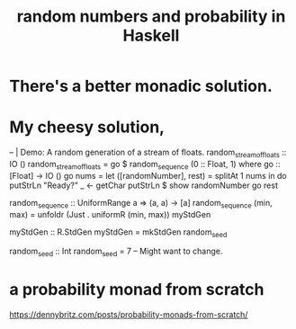 :PROPERTIES:
:ID:       2a224c00-fb0a-45a4-933b-bdf03d52d9de
:END:
#+title: random numbers and probability in Haskell
* There's a better monadic solution.
* My cheesy solution,
  -- | Demo: A random generation of a stream of floats.
  random_stream_of_floats :: IO ()
  random_stream_of_floats =
    go $ random_sequence (0 :: Float, 1) where
    go :: [Float] -> IO ()
    go nums = let
      ([randomNumber], rest) = splitAt 1 nums
      in do putStrLn "Ready?"
            _ <- getChar
            putStrLn $ show randomNumber
            go rest

  random_sequence :: UniformRange a
                  => (a, a) -> [a]
  random_sequence (min, max) =
    unfoldr (Just . uniformR (min, max)) myStdGen

  myStdGen :: R.StdGen
  myStdGen = mkStdGen random_seed

  random_seed :: Int
  random_seed = 7 -- Might want to change.
* a probability monad from scratch
  https://dennybritz.com/posts/probability-monads-from-scratch/
